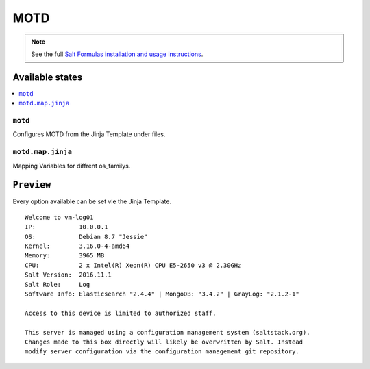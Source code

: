 ====
MOTD
====

.. note::

    See the full `Salt Formulas installation and usage instructions
    <http://docs.saltstack.com/en/latest/topics/development/conventions/formulas.html>`_.

Available states
================

.. contents::
    :local:

``motd``
---------------
Configures MOTD from the Jinja Template under files.

``motd.map.jinja``
-------------------
Mapping Variables for diffrent os_familys.

``Preview``
=================
Every option available can be set vie the Jinja Template.

::
     
     Welcome to vm-log01
     IP:            10.0.0.1
     OS:            Debian 8.7 "Jessie"
     Kernel:        3.16.0-4-amd64
     Memory:        3965 MB
     CPU:           2 x Intel(R) Xeon(R) CPU E5-2650 v3 @ 2.30GHz
     Salt Version:  2016.11.1
     Salt Role:     Log
     Software Info: Elasticsearch "2.4.4" | MongoDB: "3.4.2" | GrayLog: "2.1.2-1"

     Access to this device is limited to authorized staff.

     This server is managed using a configuration management system (saltstack.org).
     Changes made to this box directly will likely be overwritten by Salt. Instead
     modify server configuration via the configuration management git repository.

